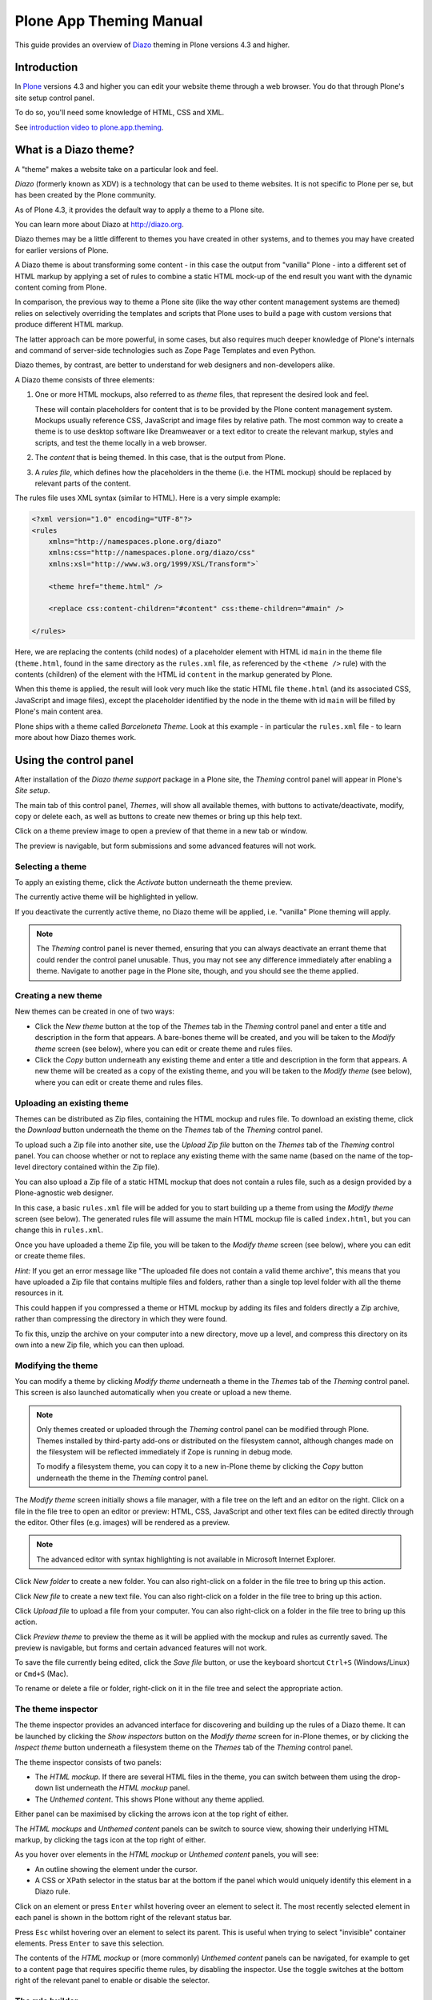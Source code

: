 ========================
Plone App Theming Manual
========================

This guide provides an overview of `Diazo <http://diazo.org>`_ theming in Plone versions 4.3 and higher.


Introduction
============

In `Plone <http://plone.org>`_ versions 4.3 and higher you can edit your website theme through a web browser.
You do that through Plone's site setup control panel.

To do so, you'll need some knowledge of HTML, CSS and XML.


See `introduction video to plone.app.theming <https://vimeo.com/42564510>`_.

What is a Diazo theme?
======================

A "theme" makes a website take on a particular look and feel.

*Diazo* (formerly known as XDV) is a technology that can be used to theme websites.
It is not specific to Plone per se, but has been created by the Plone community.

As of Plone 4.3, it provides the default way to apply a theme to a Plone site.

You can learn more about Diazo at http://diazo.org.

Diazo themes may be a little different to themes you have created in other systems,
and to themes you may have created for earlier versions of Plone.

A Diazo theme is about transforming some content - in this case the output from "vanilla" Plone -
into a different set of HTML markup by applying a set of rules to combine a static HTML mock-up of the end result you
want with the dynamic content coming from Plone.

In comparison, the previous way to theme a Plone site (like the way other content management systems are themed) relies on selectively overriding the templates and scripts that Plone uses to build a page with custom versions that produce different HTML markup.

The latter approach can be more powerful, in some cases, but also requires much deeper knowledge of Plone's internals
and command of server-side technologies such as Zope Page Templates and even Python.

Diazo themes, by contrast, are better to understand for web designers and non-developers alike.

A Diazo theme consists of three elements:

1. One or more HTML mockups, also referred to as *theme* files, that represent the desired look and feel.

   These will contain placeholders for content that is to be provided by the Plone content management system.
   Mockups usually reference CSS, JavaScript and image files by relative path.
   The most common way to create a theme is to use desktop software like Dreamweaver or a text editor to create the relevant markup, styles and scripts, and test the theme locally in a web browser.
2. The *content* that is being themed. In this case, that is the output from Plone.
3. A *rules file*, which defines how the placeholders in the theme (i.e. the HTML mockup) should be replaced by relevant parts of the content.

The rules file uses XML syntax (similar to HTML).
Here is a very simple example:

.. code-block:: xml

     <?xml version="1.0" encoding="UTF-8"?>
     <rules
         xmlns="http://namespaces.plone.org/diazo"
         xmlns:css="http://namespaces.plone.org/diazo/css"
         xmlns:xsl="http://www.w3.org/1999/XSL/Transform">`

         <theme href="theme.html" />

         <replace css:content-children="#content" css:theme-children="#main" />

     </rules>

Here, we are replacing the contents (child nodes) of a placeholder element with HTML id ``main`` in the theme file (``theme.html``,
found in the same directory as the ``rules.xml`` file, as referenced by the ``<theme />`` rule)
with the contents (children) of the element with the HTML id ``content`` in the markup generated by Plone.

When this theme is applied, the result will look very much like the static HTML file ``theme.html`` (and its associated CSS, JavaScript and image files), except the placeholder identified by the node in the theme with id ``main`` will be filled by Plone's main content area.

Plone ships with a theme called *Barceloneta Theme*. Look at this example - in particular the ``rules.xml`` file - to learn more about how Diazo themes work.

Using the control panel
=======================

After installation of the *Diazo theme support* package in a Plone site, the *Theming* control panel will appear in Plone's *Site setup*.

The main tab of this control panel, *Themes*, will show all available themes, with buttons to activate/deactivate,
modify, copy or delete each, as well as buttons to create new themes or bring up this help text.

Click on a theme preview image to open a preview of that theme in a new tab or window.

The preview is navigable, but form submissions and some advanced features will not work.

Selecting a theme
-----------------

To apply an existing theme, click the *Activate* button underneath the theme preview.

The currently active theme will be highlighted in yellow.

If you deactivate the currently active theme, no Diazo theme will be applied, i.e. "vanilla" Plone theming will apply.

.. note::

    The *Theming* control panel is never themed, ensuring that you can always deactivate an errant theme that could render the control panel unusable.
    Thus, you may not see any difference immediately after enabling a theme.
    Navigate to another page in the Plone site, though, and you should see the theme applied.

Creating a new theme
--------------------

New themes can be created in one of two ways:

* Click the *New theme* button at the top of the *Themes* tab in the *Theming* control panel and enter a title and description in the form that appears.
  A bare-bones theme will be created, and you will be taken to the *Modify theme* screen (see below), where you can edit or create theme and rules files.
* Click the *Copy* button underneath any existing theme and enter a title and description in the form that appears. A new theme will be created as a copy of the existing theme, and you will be taken to the *Modify theme* (see
  below), where you can edit or create theme and rules files.

Uploading an existing theme
---------------------------

Themes can be distributed as Zip files, containing the HTML mockup and rules file.
To download an existing theme, click the *Download* button underneath the theme on the *Themes* tab of the *Theming* control panel.

To upload such a Zip file into another site, use the *Upload Zip file* button on the *Themes* tab of the *Theming* control panel.
You can choose whether or not to replace any existing theme with the same name (based on the name of the
top-level directory contained within the Zip file).

You can also upload a Zip file of a static HTML mockup that does not contain a rules file, such as a design provided by a Plone-agnostic web designer.

In this case, a basic ``rules.xml`` file will be added for you to start building up a theme from using the *Modify theme* screen (see below).
The generated rules file will assume the main HTML mockup file is called ``index.html``, but you can change this in ``rules.xml``.

Once you have uploaded a theme Zip file, you will be taken to the *Modify theme* screen (see below), where you can edit or create theme files.

*Hint:* If you get an error message like "The uploaded file does not contain a valid theme archive", this means that you have uploaded a Zip file that contains multiple files and folders, rather than a single top level
folder with all the theme resources in it.

This could happen if you compressed a theme or HTML mockup by adding its files and folders directly a Zip archive,
rather than compressing the directory in which they were found.

To fix this, unzip the archive on your computer into a new directory, move up a level,
and compress this directory on its own into a new Zip file, which you can then upload.

Modifying the theme
-------------------

You can modify a theme by clicking *Modify theme* underneath a theme in the *Themes* tab of the *Theming* control panel.
This screen is also launched automatically when you create or upload a new theme.

.. note::

    Only themes created or uploaded through the *Theming* control panel can be modified through Plone.
    Themes installed by third-party add-ons or distributed on the filesystem cannot, although changes made on the filesystem will be reflected immediately if Zope is running in debug mode.

    To modify a filesystem theme, you can copy it to a new in-Plone theme by clicking the *Copy* button underneath the theme in the *Theming* control panel.

The *Modify theme* screen initially shows a file manager, with a file tree on the left and an editor on the right.
Click on a file in the file tree to open an editor or preview: HTML, CSS, JavaScript and other text files can be edited directly through the editor.
Other files (e.g. images) will be rendered as a preview.

.. note::

    The advanced editor with syntax highlighting is not available in Microsoft Internet Explorer.

Click *New folder* to create a new folder.
You can also right-click on a folder in the file tree to bring up this action.

Click *New file* to create a new text file.
You can also right-click on a folder in the file tree to bring up this action.

Click *Upload file* to upload a file from your computer.
You can also right-click on a folder in the file tree to bring up this action.

Click *Preview theme* to preview the theme as it will be applied with the mockup and rules as currently saved.
The preview is navigable, but forms and certain advanced features will not work.

To save the file currently being edited, click the *Save file* button, or use the keyboard shortcut ``Ctrl+S`` (Windows/Linux) or ``Cmd+S`` (Mac).

To rename or delete a file or folder, right-click on it in the file tree and select the appropriate action.

The theme inspector
-------------------

The theme inspector provides an advanced interface for discovering and building up the rules of a Diazo theme.
It can be launched by clicking the *Show inspectors* button on the *Modify theme* screen for in-Plone themes, or by clicking the *Inspect theme* button underneath a filesystem theme on the *Themes* tab of the *Theming* control panel.

The theme inspector consists of two panels:

* The *HTML mockup*.
  If there are several HTML files in the theme, you can switch between them using the drop-down list underneath the *HTML mockup* panel.
* The *Unthemed content*.
  This shows Plone without any theme applied.

Either panel can be maximised by clicking the arrows icon at the top right of either.

The *HTML mockups* and *Unthemed content* panels can be switch to source view, showing their underlying HTML markup,
by clicking the tags icon at the top right of either.

As you hover over elements in the *HTML mockup* or *Unthemed content* panels, you will see:

* An outline showing the element under the cursor.
* A CSS or XPath selector in the status bar at the bottom if the panel which would uniquely identify this element in a Diazo rule.

Click on an element or press ``Enter`` whilst hovering oveer an element to select it.
The most recently selected element in each panel is shown in the bottom right of the relevant status bar.

Press ``Esc`` whilst hovering over an element to select its parent.
This is useful when trying to select "invisible" container elements.
Press ``Enter`` to save this selection.

The contents of the *HTML mockup* or (more commonly) *Unthemed content* panels can be navigated, for example to get to a content page that requires specific theme rules, by disabling the inspector.
Use the toggle switches at the bottom right of the relevant panel to enable or disable the selector.

The rule builder
----------------

Click the *Build rule* button near the top of the *Modify theme* or *Inspect theme* screen to launch an interactive rule building wizard.

You will be asked which type of rule to build, and then prompted to select the relevant elements
in the *HTML mockup* and/or *Unthemed content* panels as required.

By default, this will use any saved selections, unless you untick the *Use selected elements* box on the first page if the wizard.

Once the wizard completes, you will be shown the generated rule.
You can edit this if you wish.
If you click *Insert*, the newly generated rule will be inserted into the ``rules.xml`` editor at or near your current cursor position.
You can move it around or edit it further as you wish.

Click *Preview theme* to preview the theme in a new tab or window.
Don't forget to save the ``rules.xml`` file if you have made changes.

.. note::

    In readonly mode, you can build rules and inspect the HTML mockup and theme, but not change the ``rules.xml`` file.
    In this case, the *Insert* button of the rule builder (see below) will not be available either.
    The ability to insert rules from the *Build rule* wizard is not available in Microsoft Internet Explorer, although you will be given the option to copy the rule to the clipboard when using this browser.

Advanced settings
-----------------

The *Theming* control panel also contains a tab named *Advanced settings*.

The *Advanced setings* tab is divided into two areas.
The first, *Theme details*, contains the underlying settings that are modified when a theme is applied from the *Themes* control panel.
These are:

* Whether or not Diazo themes are enabled at all.
* The path to the rules file, conventionally called ``rules.xml``, either relative to the Plone site root or as an absolute path to an external server.
* The prefix to apply when turning relative paths in themes (e.g. references to images in an ``<img />`` tag's ``src`` attribute) into absolute ones at rendering time.
* The HTML ``DOCTYPE`` to apply to the rendered output, if different to the default ``XHTML 1.0 Transitional``.
* Whether or not to allow theme resources (likes ``rules.xml``) to be read from the network.
  Disabling this gives a modest performance boost.
* A list of host names for which a theme is never applied. Most commonly, this contains ``127.0.0.1``, allowing you to view an unthemed site through ``http://127.0.0.1:8080`` and a themed one at ``http://localhost:8080`` during development, say.
* A list of theme parameters and the TALES expressions to generate them (see below).

The second, *Theme base*, controls the presentation of the unthemed content, and apply even if no Diazo theme is being applied.
These are the settings that used to be found in the *Themes* control panel in previous versions of Plone.

.. note::

    The "Advanced settings" tab always configures the current active theme.
    If you change the theme, previously changed settings from another theme are lost.


Reference
=========

The remainder of this guide contains reference materials useful for theme builders.

Deploying and testing themes
----------------------------

To build and test a theme, you must first create a static HTML mockup of the look and feel you want,
and then build a rules file to describe how Plone's content maps to the placeholders in this mockup.

The mockup can be created anywhere using whatever tool you feel most comfortable building web pages in.
To simplify integration with Plone, you are recommended to make sure it uses relative links for resources like CSS,
JavaScript and image files, so that it will render properly when opened in a web browser from a local file.

Plone will convert these relative links to the appropriate absolute paths automatically, ensuring the theme works no matter which URL the user is viewing when the theme is applied to a Plone site.

There are several ways to get the theme into Plone:

1. On the filesystem

   If you used an installer or a standard "buildout" to set up your Plone site, you should have a directory called ``resources`` in the root of your Plone installation (this is created using the ``resources`` option to the buildout recipe ``plone.recipe.zope2instance``.
   See http://pypi.python.org/pypi/plone.recipe.zope2instance for more details.)

   You can find (or create) a ``theme`` directory inside this directory, which is used to contain themes.
   Each theme needs its own directory with a unique name.
   Create one (e.g. ``resources/theme/mytheme``) and put your HTML files and any references resources inside this directory.
   You can use subdirectories if you wish, but it is recommended to keep the basic theme HTML files at the top of the theme directory.

   You will also need a rules file called ``rules.xml`` inside this directory. If you haven't got one yet, start with an empty one:

.. code-block:: xml

       <?xml version="1.0" encoding="UTF-8"?>
       <rules
           xmlns="http://namespaces.plone.org/diazo"
           xmlns:css="http://namespaces.plone.org/diazo/css"
           xmlns:xsl="http://www.w3.org/1999/XSL/Transform">`

           <theme href="theme.html" />
           <replace css:content-children="#content" css:theme-children="#main" />

       </rules>

Provided you are running Zope in debug mode (e.g. you start it up with ``bin/instance fg``), changes to the theme
and rules should take effect immediately.

You can preview or enable the theme through the *Themes* control panel, and then iteratively modify the ``rules.xml`` file or the theme mockup as you wish.

2. Through the web

   If you prefer (or do not have filesystem access), you can create themes entirely through the Plone control panel, either by duplicating an existing theme, or starting from scratch with a near-empty theme.

   See the instructions on using the control panel above for more details.

   Once a theme has been created, you can modify it through the *Theming* control panel.
   See above for more details.

3. As a zip file

   Themes can be downloaded from Plone as Zip files, which can then be uploaded into other sites.

   See the instructions on using the control panel above for more details.

   In fact, you can create valid theme zip archives by compressing a theme directory on the filesystem using a standard compression tool such as *7-Zip* or *Winzip* (for Windows) or the built-in *Compress* action in the Mac OS X Finder.
   Make sure you compress exactly one folder that contains all the theme files and the ``rules.xml`` file.
   (Do not compress the contents of the folder directly: when unpacked, the zip file should produce exactly one folder which in turn contains all the relevant files).

4. In a Python package

   If you are creating a Python package containing Plone customisations that you intend to install into your site, you can let it register a theme for installation into the site.

   To do this, place a directory called e.g. ``theme`` at the top of the package, next to the Zope ``configure.zcml`` file, and add a ``<plone:static />`` declaration to the ``configure.zcml`` file::


       <configure
           xmlns:plone="http://namespaces.plone.org/plone"
           xmlns="http://namespaces.zope.org/zope">

           ...

           <plone:static name="mytheme" directory="theme" type="theme" />

           ...

       </configure>

   Notice the declaration of the ``plone`` namespace at the root ``<configure />`` element.
   Place the theme files and the ``rules.xml`` file into the ``theme`` directory.
   Your theme is immediately available due to the existance of this ``theme`` type ``plone.resource`` directory,
   if it contains a ``manifest.cfg`` (see below) and a ``rules.xml`` file.

   If you want your theme automatically enabled upon installation of your Python package,
   you can add a ``theme.xml`` file with the following content into a GenericSetup profile::

       <theme>
           <name>mytheme</name>
           <enabled>true</enabled>
       </theme>

The manifest file
-----------------

It is possible to give additional information about a theme by placing a file called ``manifest.cfg``
next to the ``rules.xml`` file at the top of a theme directory.

This file may look like this::

    [theme]
    title = My theme
    description = A test theme
    rules = http://example.org/myrules.xml
    prefix = /some/prefix
    doctype = <!DOCTYPE html>
    preview = preview.png
    enabled-bundles = mybundle
    disabled-bundles = plone
    development-css = /++theme++barceloneta/less/barceloneta.plone.less
    production-css = /++theme++barceloneta/less/barceloneta-compiled.css
    development-js = /++theme++barceloneta/barceloneta.js
    production-js = /++theme++barceloneta/barceloneta.min.js
    tinymce-content-css = /++theme++barceloneta/tinymce-styles.css


As shown here, the manifest file can be used to provide a more user friendly title and a longer description for the theme,
for use in the control panel.

Only the ``[theme]`` header is required - all other keys are optional.


Manifest settings:

rules
    to use a different rule file name than ``rules.xml`` (you should provide a URL or relative path).

prefix
    To change the absolute path prefix (see *Advanced settings*), use::

      prefix = /some/prefix

doctype
    To employ a ``DOCTYPE`` in the themed content other than ``XHTML 1.0
    Transitional``, add e.g.::

      doctype = <!DOCTYPE html>

preview
    To provide a user-friendly preview of your theme in the *Theming* control panel.
    Here, ``preview.png`` is an image file relative to the location of the ``manifest.cfg`` file::

      preview = preview.png

enabled-bundles
    Bundles that will automatically be enabled when a theme is activated

disabled-bundles
    Bundles that will automatically be disabled when a theme is activated

development-css
    CSS to automatically include when in development mode and theme is active

development-js
    JavaScript file to automatically include when in development mode when
    theme is active

production-css
    CSS to automatically include when theme is active and in production mode

production-js
    JavaScript to automatically include when theme is active and in production mode

tinymce-content-css
    CSS file tinymce should load to apply styles to content inside the editor

tinymce-styles-css
    CSS file tinymce should load to provide additionally automatically detected drop-down styles in the editor


Extensions to the Diazo theming engine can add support for additional blocks of configurable parameters.

Rules syntax
------------

The following is a short summary of the Diazo rules syntax.
See http://diazo.org for more details and further examples.

Selectors
~~~~~~~~~

Each rule is represented by an XML tag that operates on one or more HTML elements in the content and/or theme.
The elements to operate on are indicated using attributes of the rules known as *selectors*.

The easiest way to select elements is to use a CSS expression selector,
such as ``css:content="#content"`` or ``css:theme="#main .content"``.

Any valid CSS 3 expression (including pseudo-selectors like ``:first-child`` may be used.

The standard selectors, ``css:theme`` and ``css:content``, operate on the element(s) that are matched.
If you want to operate on the children of the matched element instead, use ``css:theme-children="..."``
or ``css:content-children="..."`` instead.

If you cannot construct a suitable CSS 3 expression, you can use XPath expressions such as ``content="/head/link"``
or ``theme="//div[@id='main']"`` (note the lack of a ``css:`` prefix when using XPath expressions).

The two approaches are equivalent, and you can mix and match freely, but you cannot have e.g.
both a ``css:theme`` and a ``theme`` attribute on a single rule.

To operate on children of a node selected with an XPath expression, use ``theme-children="..."`` or ``content-children="..."``.

You can learn more about XPath at http://www.w3schools.com/xpath/default.asp.

Conditions
~~~~~~~~~~

By default, every rule is executed, though rules that do not match any elements will of course do nothing.

You can make a rule, set of rules or theme reference (see below) conditional upon an element appearing in the content
by adding an attribute to the rule like ``css:if-content="#some-element"`` (to use an XPath
expression instead, drop the ``css:`` prefix).

If no elements match the expression, the rule is ignored.

.. tip::

    If a ``<replace />`` rule matches an element in the theme but not in the content, the theme node will be dropped (replaced with nothing).
    If you do not want this behavior and you are unsure if the content will contain the relevant element(s), you can use ``css:if-content`` conditional rule.

Since this is a common scenario, there is a shortcut: ``css:if-content=""`` means "use the expression from the ``css:content`` attribute".

Similarly, you can construct a condition based on the path of the current request by using an attribute like ``if-path="/news"`` (note that there is no ``css:if-path`` ).
If the path starts with a slash, it will match from the root of the Plone site.
If it ends with a slash, it will match to the end of the URL.
You can set an absolute path by using a leading and a trailing slash.

Finally, you can use arbitrary XPath expressions against any defined variable using an attribute like ``if="$host = 'localhost'"`` .
By default, the variables ``url`` , ``scheme`` , ``host`` and ``base`` are available,
representing the current URL.

Themes may define additional variables in their manifests.

Available rules
~~~~~~~~~~~~~~~

The various rule types are summarized below.

``rules``
#########

::

    <rules>
        ...
    </rules>

Wraps a set of rules.
Must be used as the root element of the rules file.
Nested ``<rules />`` can be used with a *condition* to apply a single condition to a set of rules.

When used as the root element of the rules file, the various XML namespaces must be declared::

    <rules
        xmlns="http://namespaces.plone.org/diazo"
        xmlns:css="http://namespaces.plone.org/diazo/css"
        xmlns:xsl="http://www.w3.org/1999/XSL/Transform">
        ...
    </rules>

``theme`` and ``notheme``
#########################

::

    <theme href="theme.html" />
    <theme href="news.html" if-path="/news" />
    <notheme if="$host = 'admin.example.org'" />

Choose the theme file to be used.
The ``href`` is a path relative to the rules file.
If multiple ``<theme />`` elements are present, at most one may be given without a condition.
The first theme with a condition that is true will be used, with the unconditional theme, if any, used as a fallback.

``<notheme />`` can be used to specify a condition under which no theme should be used. ``<notheme />`` takes precedence over ``<theme />``.

.. tip::
    To ensure you do not accidentally style non-Plone pages, add a condition like ``css:if-content="#visual-portal-wrapper"``
    to the last theme listed, and do not have any unconditional themes.

``replace``
###########

::

    <replace
        css:content="#content"
        css:theme="#main"
        />

Replaces the matched element(s) in the theme with the matched element(s) from the content.

``before`` and ``after``
########################

::

    <before
        css:content-children="#portal-column-one"
        css:theme-children="#portlets"
        />

    <after
        css:content-children="#portal-column-two"
        css:theme-children="#portlets"
        />

Inserts the matched element(s) from the content before or after the matched element(s) in the theme.
By using ``theme-children`` , you can insert the matched content element(s) as the first (prepend) or last (append) element(s) inside the matched theme element(s).

``drop`` and ``strip``
######################

::

    <drop css:content=".documentByLine" />
    <drop theme="/head/link" />
    <drop css:theme="#content *" attributes="onclick onmouseup" />

    <strip css:content="#parent-fieldname-text" />

Remove element(s) from the theme or content.
Note that unlike most other rules, a ``<drop />`` or ``<strip />`` rule can operate on the ``theme`` or ``content`` , but not both.
``<drop />`` removes the matched element(s) and any children, whereas ``<strip />`` removes the matched element(s), but leaves any children in place.

``<drop />`` may be given a whitespace-separated list of ``attributes`` to drop. In this case, the matched element(s) themselves will not be removed.
Use ``attributes="*"`` to drop all attributes.

``merge`` and ``copy``
######################

::

    <merge
        attributes="class"
        css:content="body"
        css:theme="body"
        />

    <copy
        attributes="class"
        css:content="#content"
        css:theme="#main"
        />

These rules operate on attributes. ``<merge />`` will add the contents of the named attribute(s) in the theme to the value(s) of any existing attributes with the same name(s) in the content, separated by whitespace.
It is mainly used to merge CSS classes.

``<copy />`` will copy attributes from the matched element(s) in the content to the matched element(s) in the theme,
fully replacing any attributes with the same name that may already be in the theme.

The ``attributes`` attribute can contain a whitespace-separated list of attributes, or the special value ``*``
to operate on all attributes of the matched element.

Advanced modification
~~~~~~~~~~~~~~~~~~~~~

Instead of selecting markup to insert into the theme from the content, you can place markup directly into the rules file,
as child nodes of the relevant rule element::

    <after css:theme="head">
        <style type="text/css">
            body > h1 { color: red; }
        </style>
    </after>

This also works on the content, allowing you to modify it on the fly before any rules are applied::

    <replace css:content="#portal-searchbox input.searchButton">
        <button type="submit">
            <img src="images/search.png" alt="Search" />
        </button>
    </replace>

In addition to including static HTML in this manner, you can use XSLT instructions that operate on the content.
You can even use ``css:`` selectors directly in the XSLT.::

    <replace css:theme="#details">
        <dl id="details">
            <xsl:for-each css:select="table#details > tr">
                <dt><xsl:copy-of select="td[1]/text()"/></dt>
                <dd><xsl:copy-of select="td[2]/node()"/></dd>
            </xsl:for-each>
        </dl>
    </replace>

Rules may operate on content that is fetched from somewhere other than the current page being rendered by Plone,
by using the ``href`` attribute to specify a path of a resource relative to the root of the Plone site::

    <!-- Pull in extra navigation from a browser view on the Plone site root -->
    <after
        css:theme-children="#leftnav"
        css:content=".navitem"
        href="/@@extra-nav"
        />

Theme parameters
~~~~~~~~~~~~~~~~

It is possible to pass arbitrary parameters to your theme, which can be referenced as variables in XPath expressions.
Parameters can be set in Plone's theming control panel, and may be imported from a ``manifest.cfg`` file.

For example, you could have a parameter ``mode`` that could be set to the string ``live`` or ``test``.
In your rules, you could do something like this to insert a warning when you are on the test server::

    <before css:theme-children="body" if="$mode = 'test'">
        <span class="warning">Warning: This is the test server</span>
    </before>

You could even use the parameter value directly, e.g.::

    <before css:theme-children="body">
        <span class="info">This is the <xsl:value-of select="$mode" /> server</span>
    </before>

The following parameters are always available to Plone themes:

``scheme``
    The scheme portion of the inbound URL, usually ``http`` or ``https``.
``host``
    The hostname in the inbound URL.
``path``
    The path segment of the inbound URL. This will not include any virtual
    hosting tokens, i.e. it is the path the end user sees.
``base``
    The Zope base url (the ``BASE1`` request variable).

You can add additional parameters through the control panel, using TALES expressions.
Parameters are listed on the *Advanced* tab, one per line, in the form ``<name> = <expression>``.

For example, if you want to avoid theming any pages that are loaded by Plone' overlays, you can make use of the ``ajax_load`` request parameter that they set.
Your rules file might include::

    <notheme if="$ajax_load" />

To add this parameter as well as the ``mode`` parameter outlined earlier, you could add the following in the control panel::

    ajax_load = python: request.form.get('ajax_load')
    mode = string: test

The right hand side is a TALES expression. It *must* evaluate to a string, integer, float, boolean or ``None``: lists, dicts and objects are not supported. ``python:``, ``string:`` and path expressions work as they do in Zope Page Templates.

The following variables are available when constructing these TALES expressions:

``context``
    The context of the current request, usually a content object.
``request``
    The current request.
``portal``
    The portal root object.
``context_state``
    The ``@@plone_context_state`` view, from which you can look up additional values such as the context's URL or default view.
``portal_state``
    The ``@@plone_portal_state`` view, form which you can look up additional values such as the navigation root URL or whether or not the current user is logged in.

See ``plone.app.layout`` for details about the ``@@plone_context_state`` and ``@@plone_portal_state`` views.

Theme parameters are usually integral to a theme, and will therefore be set based on a theme's manifest when a theme is imported or enabled.
This is done using the ``[theme:parameters]`` section in the ``manifest.cfg`` file.
For example::

    [theme]
    title = My theme
    description = A test theme

    [theme:parameters]
    ajax_load = python: request.form.get('ajax_load')
    mode = string: test

Theme debugging
~~~~~~~~~~~~~~~

When Zope is in development mode (e.g. running in the foreground in a console with ``bin/instance fg``),
the theme will be re-compiled on each request (unless the environment variable ``DIAZO_ALWAYS_CACHE_RULES`` is set).

To set the environment variable ``DIAZO_ALWAYS_CACHE_RULES``,
you can use buildout::

    [instance]
    ...
    environment-vars +=
        ...
        DIAZO_ALWAYS_CACHE_RULES true

In non-development mode or when the environment variable ``DIAZO_ALWAYS_CACHE_RULES`` is set,
the theme is compiled once when first accessed, and then only re-compiled the control panel values are changed.

Also, in development mode (even when the environment variable ``DIAZO_ALWAYS_CACHE_RULES`` is set),
it is possible to temporarily disable the theme by appending a query string parameter ``diazo.off=1``.

For example::

    http://localhost:8080/Plone/some-page?diazo.off=1

You can get an overlay containing your rules, annotated with how many times the conditions matched both the theme and the document.
Green means the condition matched, red means it didn't.
The entire rule tag will be green (i.e. it had an effect) so long as all conditions within are green.

To enable this, append ``diazo.debug=1``. For example::

    http://localhost:8080/Plone/some-page?diazo.debug=1

The parameter is ignored in non-development mode.

Commonly used rules
~~~~~~~~~~~~~~~~~~~

The following recipes illustrate rules commonly used in building Plone themes:

To copy the page title::

    <replace css:theme="title" css:content="title" />

To copy the ``<base />`` tag (necessary for Plone's links to work)::

    <replace css:theme="base" css:content="base" />

If there is no ``<base />`` tag in the theme, you can do::

    <before css:theme-children="head" css:content="base" />

To drop all styles and JavaScript resources from the theme and copy them from Plone's ``portal_css`` tool instead::

    <!-- Drop styles in the head - these are added back by including them from Plone -->
    <drop theme="/html/head/link" />
    <drop theme="/html/head/style" />

    <!-- Pull in Plone CSS -->
    <after theme-children="/html/head" content="/html/head/link | /html/head/style" />

To copy Plone's JavaScript resources::

    <!-- Pull in Plone CSS -->
    <after theme-children="/html/head" content="/html/head/script" />

To copy the class of the ``<body />`` tag (necessary for certain Plone JavaScript functions and styles to work properly)::

    <!-- Body -->
    <merge attributes="class" css:theme="body" css:content="body" />

Advanced: Using portal_css to manage your CSS
~~~~~~~~~~~~~~~~~~~~~~~~~~~~~~~~~~~~~~~~~~~~~

Plone's "resource registries", including the ``portal_css`` tool, can be used to manage CSS stylesheets.
This offers several advantages over simply linking to your stylesheets in the template, such as:

* Detailed control over the ordering of stylesheets
* Merging of stylesheets to reduce the number of downloads required to render your page
* On-the-fly stylesheet compression (e.g. whitespace removal)
* The ability to include or exclude a stylesheet based on an expression

It is usually desirable (and sometimes completely necessary) to leave the theme file untouched, but you can still use ``portal_css`` to manage your stylesheets. The trick is to:

* Register your theme's styles with Plone's ``portal_css`` tool (this is normally best done when you ship a theme in a Python package - there is currently no way to automate this for a theme imported from a Zip file or created through the web)
* Drop the theme's styles with a rule, and then * Include all styles from Plone

For example, you could add the following rules::

    <drop theme="/html/head/link" />
    <drop theme="/html/head/style" />

    <!-- Pull in Plone CSS -->
    <after theme-children="/html/head" content="/html/head/link | /html/head/style" />

The use of an "or" expression for the content in the ``after />`` rule means that the relative ordering of link and style elements is maintained.

To register stylesheets upon product installation using GenericSetup, use the ``cssregistry.xml`` import step in your GenericSetup ``profiles/default`` directory::

    <?xml version="1.0"?>
    <object name="portal_css">

     <!-- Set conditions on stylesheets we don't want to pull in -->
     <stylesheet
         expression="not:request/HTTP_X_THEME_ENABLED | nothing"
         id="public.css"
         />

     <!-- Add new stylesheets -->
     <stylesheet title="" authenticated="False" cacheable="True"
        compression="safe" conditionalcomment="" cookable="True" enabled="on"
        expression="request/HTTP_X_THEME_ENABLED | nothing"
        id="++theme++my.theme/css/styles.css" media="" rel="stylesheet"
        rendering="link"
        applyPrefix="True"
        />

    </object>

There is one important caveat, however. Your stylesheet may include relative URL references of the following form:

    background-image: url(../images/bg.jpg);

If your stylesheet lives in a resource directory (e.g. it is registered in ``portal_css`` with the id ``++theme++my.theme/css/styles.css``), this will work fine so long as the registry (and Zope) is in debug mode.
The relative URL will be resolved by the browser to ``++theme++my.theme/images/bg.jpg``.

You may find that the relative URL breaks when the registry is put into production mode.
This is because resource merging also changes the URL of the stylesheet to be something like::

    /plone-site/portal_css/Suburst+Theme/merged-cachekey-1234.css

To correct for this, you must set the ``applyPrefix`` flag to ``true`` when
installing your CSS resource using ``cssregistry.xml``. There is a
corresponding flag in the ``portal_css`` user interface.

It is sometimes useful to show some of Plone's CSS in the styled site.
You can achieve this by using an Diazo ``<after />`` rule or similar to copy the CSS from Plone's generated ``<head />`` into the theme.
You can use the ``portal_css`` tool to turn off the style sheets you do not want.

However, if you also want the site to be usable in non-themed mode (e.g. on a separate URL),
you may want to have a larger set of styles enabled when Diazo is not used.

To make this easier, you can use the following expressions as conditions in the ``portal_css`` tool
(and ``portal_javascripts`` if relevant), in ``portal_actions``, in page templates, and other places that use TAL
expression syntax::

    request/HTTP_X_THEME_ENABLED | nothing

This expression will return True if Diazo is currently enabled, in which case an HTTP header "X-Theme-Enabled" will be set.

If you later deploy the theme to a fronting web server such as nginx, you can set the same request header there to get the same effect, even if ``plone.app.theming`` is uninstalled.

Use::

    not: request/HTTP_X_THEME_ENABLED | nothing

to 'hide' a style sheet from the themed site.


Advanced: Disable diazo transformation by setting the ``X-Theme-Disabled`` header
~~~~~~~~~~~~~~~~~~~~~~~~~~~~~~~~~~~~~~~~~~~~~~~~~~~~~~~~~~~~~~~~~~~~~~~~~~~~~~~~~

The diazo transformation is not applied if a response header ``X-Theme-Disabled`` is set.

In a browser view, the header can be set by using this instruction::

    self.request.response.setHeader('X-Theme-Disabled', '1')

This is a complete example::

    class NoDiazoView(BrowserView):

        def __call__(self):
            self.request.response.setHeader('X-Theme-Disabled', '1')
            return super(NoDiazoView).__call__()
